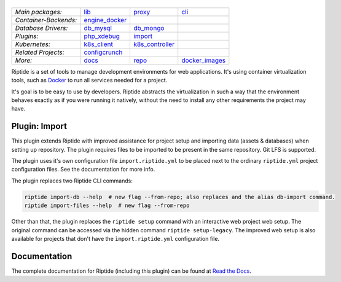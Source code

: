 |Riptide|
=========

.. |Riptide| image:: https://riptide-docs.readthedocs.io/en/latest/_images/logo.png
    :alt: Riptide

.. class:: center

    ======================  ===================  ===================  ===================
    *Main packages:*        lib_                 proxy_               cli_
    *Container-Backends:*   engine_docker_
    *Database Drivers:*     db_mysql_            db_mongo_
    *Plugins:*              php_xdebug_          import_
    *Kubernetes:*           k8s_client_          k8s_controller_
    *Related Projects:*     configcrunch_
    *More:*                 docs_                repo_                docker_images_
    ======================  ===================  ===================  ===================

.. _lib:            https://github.com/theCapypara/riptide-lib
.. _cli:            https://github.com/theCapypara/riptide-cli
.. _proxy:          https://github.com/theCapypara/riptide-proxy
.. _configcrunch:   https://github.com/theCapypara/configcrunch
.. _engine_docker:  https://github.com/theCapypara/riptide-engine-docker
.. _db_mysql:       https://github.com/theCapypara/riptide-db-mysql
.. _db_mongo:       https://github.com/theCapypara/riptide-db-mongo
.. _docs:           https://github.com/theCapypara/riptide-docs
.. _repo:           https://github.com/theCapypara/riptide-repo
.. _docker_images:  https://github.com/theCapypara/riptide-docker-images
.. _php_xdebug:     https://github.com/theCapypara/riptide-plugin-php-xdebug
.. _import:         https://github.com/theCapypara/riptide-plugin-import
.. _k8s_client:     https://github.com/theCapypara/riptide-k8s-client
.. _k8s_controller: https://github.com/theCapypara/riptide-k8s-controller

|build| |docs| |pypi-version| |pypi-downloads| |pypi-license| |pypi-pyversions| |slack|

.. |build| image:: https://img.shields.io/github/workflow/status/theCapypara/riptide-plugin-php-xdebug/Build,%20test%20and%20publish
    :target: https://github.com/theCapypara/riptide-plugin-php-xdebug/actions
    :alt: Build Status

.. |docs| image:: https://readthedocs.org/projects/riptide-docs/badge/?version=latest
    :target: https://riptide-docs.readthedocs.io/en/latest/?badge=latest
    :alt: Documentation Status

.. |slack| image:: https://slack.riptide.theCapypara.de/badge.svg
    :target: https://slack.riptide.theCapypara.de
    :alt: Join our Slack workspace

.. |pypi-version| image:: https://img.shields.io/pypi/v/riptide-plugin-php-xdebug
    :target: https://pypi.org/project/riptide-plugin-php-xdebug/
    :alt: Version

.. |pypi-downloads| image:: https://img.shields.io/pypi/dm/riptide-plugin-php-xdebug
    :target: https://pypi.org/project/riptide-plugin-php-xdebug/
    :alt: Downloads

.. |pypi-license| image:: https://img.shields.io/pypi/l/riptide-plugin-php-xdebug
    :alt: License (MIT)

.. |pypi-pyversions| image:: https://img.shields.io/pypi/pyversions/riptide-plugin-php-xdebug
    :alt: Supported Python versions

Riptide is a set of tools to manage development environments for web applications.
It's using container virtualization tools, such as `Docker <https://www.docker.com/>`_
to run all services needed for a project.

It's goal is to be easy to use by developers.
Riptide abstracts the virtualization in such a way that the environment behaves exactly
as if you were running it natively, without the need to install any other requirements
the project may have.

Plugin: Import
--------------

This plugin extends Riptide with improved assistance for project setup and importing data (assets & databases) when
setting up repository.
The plugin requires files to be imported to be present in the same repository. Git LFS is supported.

The plugin uses it's own configuration file ``import.riptide.yml`` to be placed next to the ordinary ``riptide.yml``
project configuration files. See the documentation for more info.

The plugin replaces two Riptide CLI commands:

.. code::

   riptide import-db --help  # new flag --from-repo; also replaces and the alias db-import command.
   riptide import-files --help  # new flag --from-repo

Other than that, the plugin replaces the ``riptide setup`` command with an interactive web
project web setup. The original command can be accessed via the hidden command ``riptide setup-legacy``.
The improved web setup is also available for projects that don't have the ``ìmport.riptide.yml`` configuration file.

Documentation
-------------

The complete documentation for Riptide (including this plugin) can be found at `Read the Docs <https://riptide-docs.readthedocs.io/en/latest/>`_.